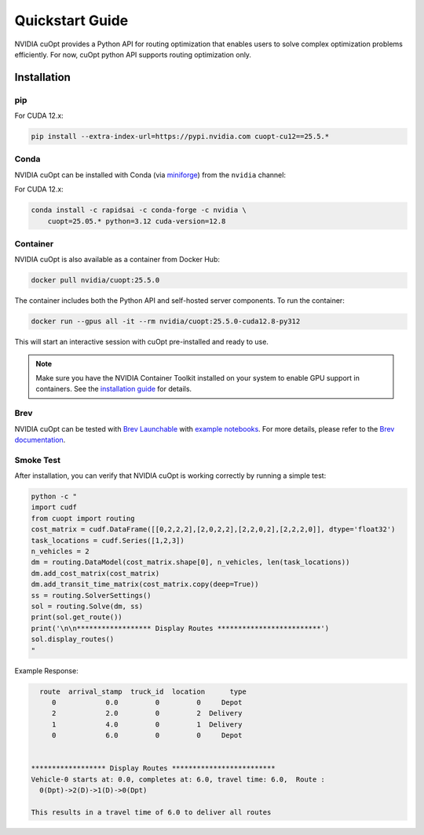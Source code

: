 =================
Quickstart Guide
=================

NVIDIA cuOpt provides a Python API for routing optimization that enables users to solve complex optimization problems efficiently. For now, cuOpt python API supports routing optimization only.

Installation
============

pip
---

For CUDA 12.x:

.. code-block:: bash

    pip install --extra-index-url=https://pypi.nvidia.com cuopt-cu12==25.5.*


Conda
-----

NVIDIA cuOpt can be installed with Conda (via `miniforge <https://github.com/conda-forge/miniforge>`_) from the ``nvidia`` channel:

For CUDA 12.x:

.. code-block:: bash

    conda install -c rapidsai -c conda-forge -c nvidia \
        cuopt=25.05.* python=3.12 cuda-version=12.8


Container
---------

NVIDIA cuOpt is also available as a container from Docker Hub:

.. code-block:: bash

    docker pull nvidia/cuopt:25.5.0

The container includes both the Python API and self-hosted server components. To run the container:

.. code-block:: bash

    docker run --gpus all -it --rm nvidia/cuopt:25.5.0-cuda12.8-py312 

This will start an interactive session with cuOpt pre-installed and ready to use.

.. note::
   Make sure you have the NVIDIA Container Toolkit installed on your system to enable GPU support in containers. See the `installation guide <https://docs.nvidia.com/datacenter/cloud-native/container-toolkit/install-guide.html>`_ for details.


Brev
----

NVIDIA cuOpt can be tested with `Brev Launchable <https://brev.nvidia.com/launchable/deploy?launchableID=env-2qIG6yjGKDtdMSjXHcuZX12mDNJ>`_ with `example notebooks <https://github.com/NVIDIA/cuopt-examples/>`_. For more details, please refer to the `Brev documentation <https://docs.nvidia.com/brev/latest/>`_.

Smoke Test
----------

After installation, you can verify that NVIDIA cuOpt is working correctly by running a simple test:

.. code-block:: bash

   python -c "
   import cudf
   from cuopt import routing
   cost_matrix = cudf.DataFrame([[0,2,2,2],[2,0,2,2],[2,2,0,2],[2,2,2,0]], dtype='float32')
   task_locations = cudf.Series([1,2,3])
   n_vehicles = 2
   dm = routing.DataModel(cost_matrix.shape[0], n_vehicles, len(task_locations))
   dm.add_cost_matrix(cost_matrix)
   dm.add_transit_time_matrix(cost_matrix.copy(deep=True))
   ss = routing.SolverSettings()
   sol = routing.Solve(dm, ss)
   print(sol.get_route())
   print('\n\n****************** Display Routes *************************')
   sol.display_routes()
   "


Example Response:

.. code-block:: text
        
        route  arrival_stamp  truck_id  location      type
           0            0.0         0         0     Depot
           2            2.0         0         2  Delivery
           1            4.0         0         1  Delivery
           0            6.0         0         0     Depot


      ****************** Display Routes *************************
      Vehicle-0 starts at: 0.0, completes at: 6.0, travel time: 6.0,  Route :
        0(Dpt)->2(D)->1(D)->0(Dpt)

      This results in a travel time of 6.0 to deliver all routes
